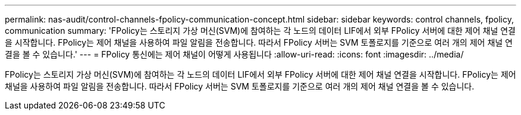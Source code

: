 ---
permalink: nas-audit/control-channels-fpolicy-communication-concept.html 
sidebar: sidebar 
keywords: control channels, fpolicy, communication 
summary: 'FPolicy는 스토리지 가상 머신(SVM)에 참여하는 각 노드의 데이터 LIF에서 외부 FPolicy 서버에 대한 제어 채널 연결을 시작합니다. FPolicy는 제어 채널을 사용하여 파일 알림을 전송합니다. 따라서 FPolicy 서버는 SVM 토폴로지를 기준으로 여러 개의 제어 채널 연결을 볼 수 있습니다.' 
---
= FPolicy 통신에는 제어 채널이 어떻게 사용됩니다
:allow-uri-read: 
:icons: font
:imagesdir: ../media/


[role="lead"]
FPolicy는 스토리지 가상 머신(SVM)에 참여하는 각 노드의 데이터 LIF에서 외부 FPolicy 서버에 대한 제어 채널 연결을 시작합니다. FPolicy는 제어 채널을 사용하여 파일 알림을 전송합니다. 따라서 FPolicy 서버는 SVM 토폴로지를 기준으로 여러 개의 제어 채널 연결을 볼 수 있습니다.
